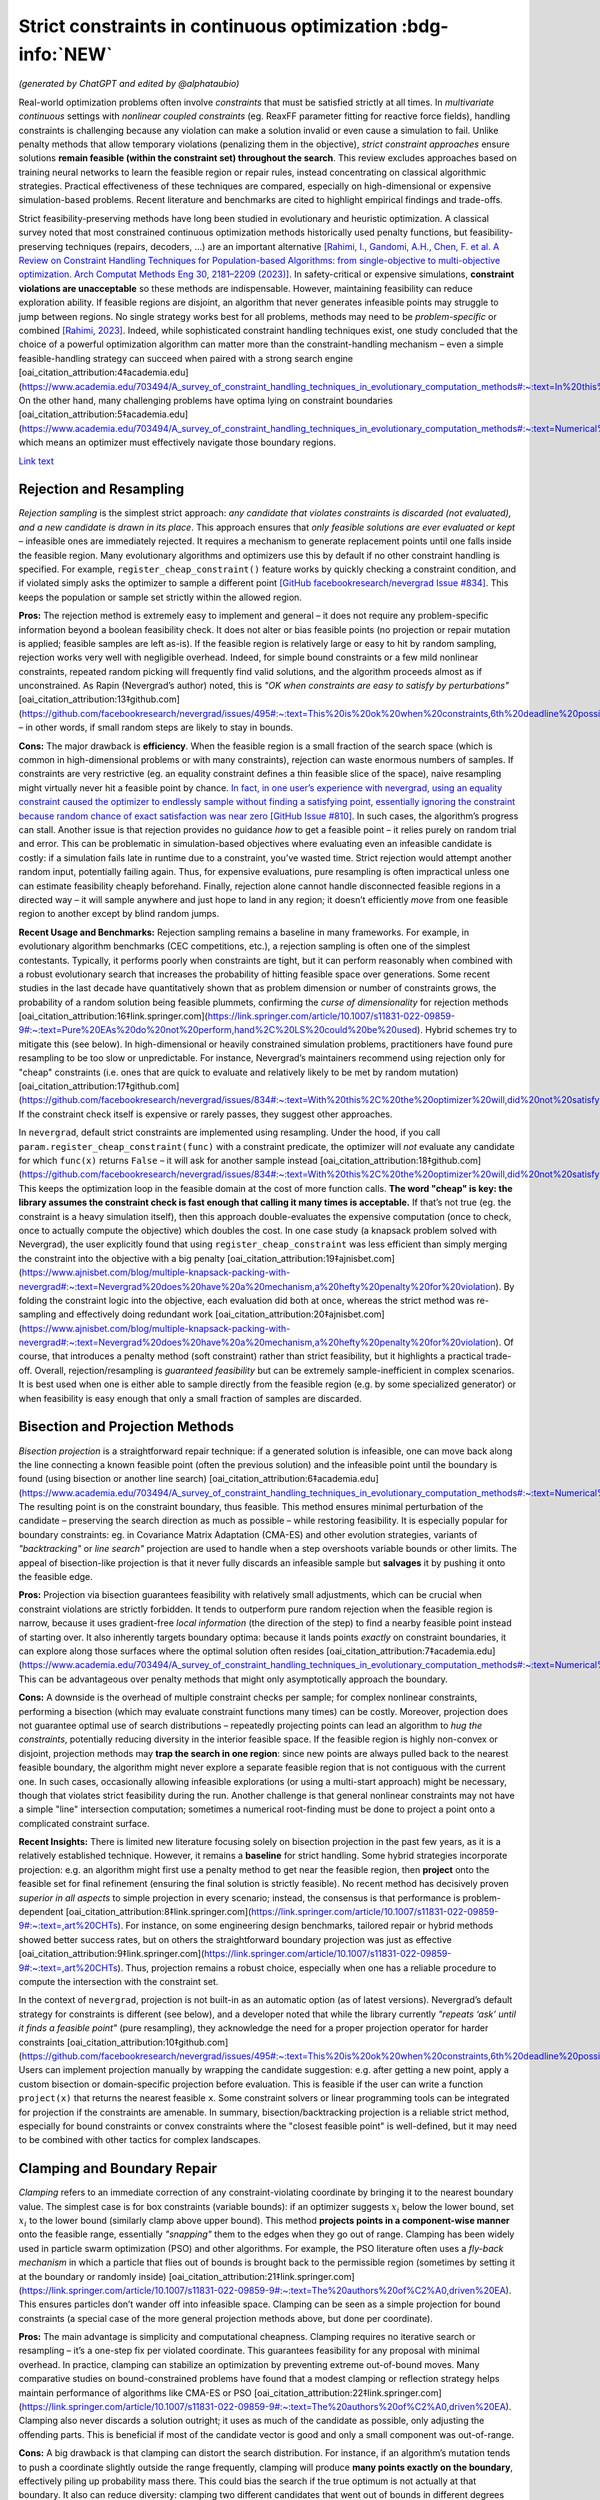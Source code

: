 
Strict constraints in continuous optimization :bdg-info:`NEW`
=============================================================

*(generated by ChatGPT and edited by @alphataubio)*

Real-world optimization problems often involve *constraints* that must be satisfied strictly at all times. In *multivariate continuous* settings with *nonlinear coupled constraints* (eg. ReaxFF parameter fitting for reactive force fields), handling constraints is challenging because any violation can make a solution invalid or even cause a simulation to fail. Unlike penalty methods that allow temporary violations (penalizing them in the objective), *strict constraint approaches* ensure solutions **remain feasible (within the constraint set) throughout the search**. This review excludes approaches based on training neural networks to learn the feasible region or repair rules, instead concentrating on classical algorithmic strategies. Practical effectiveness of these techniques are compared, especially on high-dimensional or expensive simulation-based problems. Recent literature and benchmarks are cited to highlight empirical findings and trade-offs.

Strict feasibility-preserving methods have long been studied in evolutionary and heuristic optimization. A classical survey noted that most constrained continuous optimization methods historically used penalty functions, but feasibility-preserving techniques (repairs, decoders, ...) are an important alternative `[Rahimi, I., Gandomi, A.H., Chen, F. et al. A Review on Constraint Handling Techniques for Population-based Algorithms: from single-objective to multi-objective optimization. Arch Computat Methods Eng 30, 2181–2209 (2023)] <https://doi.org/10.1007/s11831-022-09859-9>`_. In safety-critical or expensive simulations, **constraint violations are unacceptable** so these methods are indispensable. However, maintaining feasibility can reduce exploration ability. If feasible regions are disjoint, an algorithm that never generates infeasible points may struggle to jump between regions. No single strategy works best for all problems, methods may need to be *problem-specific* or combined `[Rahimi, 2023] <https://doi.org/10.1007/s11831-022-09859-9>`_. Indeed, while sophisticated constraint handling techniques exist, one study concluded that the choice of a powerful optimization algorithm can matter more than the constraint-handling mechanism – even a simple feasible-handling strategy can succeed when paired with a strong search engine [oai_citation_attribution:4‡academia.edu](https://www.academia.edu/703494/A_survey_of_constraint_handling_techniques_in_evolutionary_computation_methods#:~:text=In%20this%20paper%20we%20explore,can%20be%20very%20simple%20indeed). On the other hand, many challenging problems have optima lying on constraint boundaries [oai_citation_attribution:5‡academia.edu](https://www.academia.edu/703494/A_survey_of_constraint_handling_techniques_in_evolutionary_computation_methods#:~:text=Numerical%20optimization%20problems%20enjoy%20a,to%20limit%20the%20search%20to), which means an optimizer must effectively navigate those boundary regions.

`Link text <https://domain.invalid/>`_

Rejection and Resampling
------------------------

*Rejection sampling* is the simplest strict approach: *any candidate that violates constraints is discarded (not evaluated), and a new candidate is drawn in its place*. This approach ensures that *only feasible solutions are ever evaluated or kept* – infeasible ones are immediately rejected. It requires a mechanism to generate replacement points until one falls inside the feasible region. Many evolutionary algorithms and optimizers use this by default if no other constraint handling is specified. For example, ``register_cheap_constraint()`` feature works by quickly checking a constraint condition, and if violated simply asks the optimizer to sample a different point `[GitHub facebookresearch/nevergrad Issue #834] <https://github.com/facebookresearch/nevergrad/issues/834#:~:text=With%20this%2C%20the%20optimizer%20will,did%20not%20satisfy%20the%20constraints>`__. This keeps the population or sample set strictly within the allowed region.

**Pros:** The rejection method is extremely easy to implement and general – it does not require any problem-specific information beyond a boolean feasibility check. It does not alter or bias feasible points (no projection or repair mutation is applied; feasible samples are left as-is). If the feasible region is relatively large or easy to hit by random sampling, rejection works very well with negligible overhead. Indeed, for simple bound constraints or a few mild nonlinear constraints, repeated random picking will frequently find valid solutions, and the algorithm proceeds almost as if unconstrained. As Rapin (Nevergrad’s author) noted, this is *"OK when constraints are easy to satisfy by perturbations"* [oai_citation_attribution:13‡github.com](https://github.com/facebookresearch/nevergrad/issues/495#:~:text=This%20is%20ok%20when%20constraints,6th%20deadline%20possibly) – in other words, if small random steps are likely to stay in bounds.

**Cons:** The major drawback is **efficiency**. When the feasible region is a small fraction of the search space (which is common in high-dimensional problems or with many constraints), rejection can waste enormous numbers of samples. If constraints are very restrictive (eg. an equality constraint defines a thin feasible slice of the space), naive resampling might virtually never hit a feasible point by chance. `In fact, in one user’s experience with nevergrad, using an equality constraint caused the optimizer to endlessly sample without finding a satisfying point, essentially ignoring the constraint because random chance of exact satisfaction was near zero [GitHub Issue #810] <https://github.com/facebookresearch/nevergrad/issues/810#:~:text=Passing%20parameters%20and%20additional%20variable,may%20end%20up%20being%20ignored>`_. In such cases, the algorithm’s progress can stall. Another issue is that rejection provides no guidance *how* to get a feasible point – it relies purely on random trial and error. This can be problematic in simulation-based objectives where evaluating even an infeasible candidate is costly: if a simulation fails late in runtime due to a constraint, you’ve wasted time. Strict rejection would attempt another random input, potentially failing again. Thus, for expensive evaluations, pure resampling is often impractical unless one can estimate feasibility cheaply beforehand. Finally, rejection alone cannot handle disconnected feasible regions in a directed way – it will sample anywhere and just hope to land in any region; it doesn’t efficiently *move* from one feasible region to another except by blind random jumps.

**Recent Usage and Benchmarks:** Rejection sampling remains a baseline in many frameworks. For example, in evolutionary algorithm benchmarks (CEC competitions, etc.), a rejection sampling is often one of the simplest contestants. Typically, it performs poorly when constraints are tight, but it can perform reasonably when combined with a robust evolutionary search that increases the probability of hitting feasible space over generations. Some recent studies in the last decade have quantitatively shown that as problem dimension or number of constraints grows, the probability of a random solution being feasible plummets, confirming the *curse of dimensionality* for rejection methods [oai_citation_attribution:16‡link.springer.com](https://link.springer.com/article/10.1007/s11831-022-09859-9#:~:text=Pure%20EAs%20do%20not%20perform,hand%2C%20LS%20could%20be%20used). Hybrid schemes try to mitigate this (see below). In high-dimensional or heavily constrained simulation problems, practitioners have found pure resampling to be too slow or unpredictable. For instance, Nevergrad’s maintainers recommend using rejection only for "cheap" constraints (i.e. ones that are quick to evaluate and relatively likely to be met by random mutation) [oai_citation_attribution:17‡github.com](https://github.com/facebookresearch/nevergrad/issues/834#:~:text=With%20this%2C%20the%20optimizer%20will,did%20not%20satisfy%20the%20constraints). If the constraint check itself is expensive or rarely passes, they suggest other approaches.

In ``nevergrad``, default strict constraints are implemented using resampling. Under the hood, if you call ``param.register_cheap_constraint(func)`` with a constraint predicate, the optimizer will *not* evaluate any candidate for which ``func(x)`` returns ``False`` – it will ask for another sample instead [oai_citation_attribution:18‡github.com](https://github.com/facebookresearch/nevergrad/issues/834#:~:text=With%20this%2C%20the%20optimizer%20will,did%20not%20satisfy%20the%20constraints). This keeps the optimization loop in the feasible domain at the cost of more function calls. **The word "cheap" is key: the library assumes the constraint check is fast enough that calling it many times is acceptable.** If that’s not true (eg. the constraint is a heavy simulation itself), then this approach double-evaluates the expensive computation (once to check, once to actually compute the objective) which doubles the cost. In one case study (a knapsack problem solved with Nevergrad), the user explicitly found that using ``register_cheap_constraint`` was less efficient than simply merging the constraint into the objective with a big penalty [oai_citation_attribution:19‡ajnisbet.com](https://www.ajnisbet.com/blog/multiple-knapsack-packing-with-nevergrad#:~:text=Nevergrad%20does%20have%20a%20mechanism,a%20hefty%20penalty%20for%20violation). By folding the constraint logic into the objective, each evaluation did both at once, whereas the strict method was re-sampling and effectively doing redundant work [oai_citation_attribution:20‡ajnisbet.com](https://www.ajnisbet.com/blog/multiple-knapsack-packing-with-nevergrad#:~:text=Nevergrad%20does%20have%20a%20mechanism,a%20hefty%20penalty%20for%20violation). Of course, that introduces a penalty method (soft constraint) rather than strict feasibility, but it highlights a practical trade-off. Overall, rejection/resampling is *guaranteed feasibility* but can be extremely sample-inefficient in complex scenarios. It is best used when one is either able to sample directly from the feasible region (e.g. by some specialized generator) or when feasibility is easy enough that only a small fraction of samples are discarded.


Bisection and Projection Methods
--------------------------------

*Bisection projection* is a straightforward repair technique: if a generated solution is infeasible, one can move back along the line connecting a known feasible point (often the previous solution) and the infeasible point until the boundary is found (using bisection or another line search) [oai_citation_attribution:6‡academia.edu](https://www.academia.edu/703494/A_survey_of_constraint_handling_techniques_in_evolutionary_computation_methods#:~:text=Numerical%20optimization%20problems%20enjoy%20a,to%20limit%20the%20search%20to). The resulting point is on the constraint boundary, thus feasible. This method ensures minimal perturbation of the candidate – preserving the search direction as much as possible – while restoring feasibility. It is especially popular for boundary constraints: eg. in Covariance Matrix Adaptation (CMA-ES) and other evolution strategies, variants of *"backtracking"* or *line search"* projection are used to handle when a step overshoots variable bounds or other limits. The appeal of bisection-like projection is that it never fully discards an infeasible sample but **salvages** it by pushing it onto the feasible edge.

**Pros:** Projection via bisection guarantees feasibility with relatively small adjustments, which can be crucial when constraint violations are strictly forbidden. It tends to outperform pure random rejection when the feasible region is narrow, because it uses gradient-free *local information* (the direction of the step) to find a nearby feasible point instead of starting over. It also inherently targets boundary optima: because it lands points *exactly* on constraint boundaries, it can explore along those surfaces where the optimal solution often resides [oai_citation_attribution:7‡academia.edu](https://www.academia.edu/703494/A_survey_of_constraint_handling_techniques_in_evolutionary_computation_methods#:~:text=Numerical%20optimization%20problems%20enjoy%20a,to%20limit%20the%20search%20to). This can be advantageous over penalty methods that might only asymptotically approach the boundary.

**Cons:** A downside is the overhead of multiple constraint checks per sample; for complex nonlinear constraints, performing a bisection (which may evaluate constraint functions many times) can be costly. Moreover, projection does not guarantee optimal use of search distributions – repeatedly projecting points can lead an algorithm to *hug the constraints*, potentially reducing diversity in the interior feasible space. If the feasible region is highly non-convex or disjoint, projection methods may **trap the search in one region**: since new points are always pulled back to the nearest feasible boundary, the algorithm might never explore a separate feasible region that is not contiguous with the current one. In such cases, occasionally allowing infeasible explorations (or using a multi-start approach) might be necessary, though that violates strict feasibility during the run. Another challenge is that general nonlinear constraints may not have a simple "line" intersection computation; sometimes a numerical root-finding must be done to project a point onto a complicated constraint surface.

**Recent Insights:** There is limited new literature focusing solely on bisection projection in the past few years, as it is a relatively established technique. However, it remains a **baseline** for strict handling. Some hybrid strategies incorporate projection: e.g. an algorithm might first use a penalty method to get near the feasible region, then **project** onto the feasible set for final refinement (ensuring the final solution is strictly feasible). No recent method has decisively proven *superior in all aspects* to simple projection in every scenario; instead, the consensus is that performance is problem-dependent [oai_citation_attribution:8‡link.springer.com](https://link.springer.com/article/10.1007/s11831-022-09859-9#:~:text=,art%20CHTs). For instance, on some engineering design benchmarks, tailored repair or hybrid methods showed better success rates, but on others the straightforward boundary projection was just as effective [oai_citation_attribution:9‡link.springer.com](https://link.springer.com/article/10.1007/s11831-022-09859-9#:~:text=,art%20CHTs). Thus, projection remains a robust choice, especially when one has a reliable procedure to compute the intersection with the constraint set.

In the context of ``nevergrad``, projection is not built-in as an automatic option (as of latest versions). Nevergrad’s default strategy for constraints is different (see below), and a developer noted that while the library currently *"repeats ‘ask’ until it finds a feasible point"* (pure resampling), they acknowledge the need for a proper projection operator for harder constraints [oai_citation_attribution:10‡github.com](https://github.com/facebookresearch/nevergrad/issues/495#:~:text=This%20is%20ok%20when%20constraints,6th%20deadline%20possibly). Users can implement projection manually by wrapping the candidate suggestion: e.g. after getting a new point, apply a custom bisection or domain-specific projection before evaluation. This is feasible if the user can write a function ``project(x)`` that returns the nearest feasible ``x``. Some constraint solvers or linear programming tools can be integrated for projection if the constraints are amenable. In summary, bisection/backtracking projection is a reliable strict method, especially for bound constraints or convex constraints where the "closest feasible point" is well-defined, but it may need to be combined with other tactics for complex landscapes.


Clamping and Boundary Repair
----------------------------

*Clamping* refers to an immediate correction of any constraint-violating coordinate by bringing it to the nearest boundary value. The simplest case is for box constraints (variable bounds): if an optimizer suggests :math:`x_i` below the lower bound, set :math:`x_i` to the lower bound (similarly clamp above upper bound). This method **projects points in a component-wise manner** onto the feasible range, essentially *"snapping"* them to the edges when they go out of range. Clamping has been widely used in particle swarm optimization (PSO) and other algorithms. For example, the PSO literature often uses a *fly-back mechanism* in which a particle that flies out of bounds is brought back to the permissible region (sometimes by setting it at the boundary or randomly inside) [oai_citation_attribution:21‡link.springer.com](https://link.springer.com/article/10.1007/s11831-022-09859-9#:~:text=The%20authors%20of%C2%A0,driven%20EA). This ensures particles don’t wander off into infeasible space. Clamping can be seen as a simple projection for bound constraints (a special case of the more general projection methods above, but done per coordinate).

**Pros:** The main advantage is simplicity and computational cheapness. Clamping requires no iterative search or resampling – it’s a one-step fix per violated coordinate. This guarantees feasibility for any proposal with minimal overhead. In practice, clamping can stabilize an optimization by preventing extreme out-of-bound moves. Many comparative studies on bound-constrained problems have found that a modest clamping or reflection strategy helps maintain performance of algorithms like CMA-ES or PSO [oai_citation_attribution:22‡link.springer.com](https://link.springer.com/article/10.1007/s11831-022-09859-9#:~:text=The%20authors%20of%C2%A0,driven%20EA). Clamping also never discards a solution outright; it uses as much of the candidate as possible, only adjusting the offending parts. This is beneficial if most of the candidate vector is good and only a small component was out-of-range.

**Cons:** A big drawback is that clamping can distort the search distribution. For instance, if an algorithm’s mutation tends to push a coordinate slightly outside the range frequently, clamping will produce **many points exactly on the boundary**, effectively piling up probability mass there. This could bias the search if the true optimum is not actually at that boundary. It also can reduce diversity: clamping two different candidates that went out of bounds in different degrees might result in the *same* boundary point, causing distinct samples to collapse together. Additionally, clamping is not directly applicable to general nonlinear constraints beyond simple bounds – one can’t "clamp" a complex constraint without a more elaborate procedure. Another subtle issue is feasibility of coupled constraints: imagine two variables have a constraint :math:`g(x_1, x_2) \le 0`. If the pair :math:`(x_1, x_2)` is infeasible, adjusting each coordinate to some limit independently (as clamping would) might not actually yield a feasible pair. Thus, clamping is mostly confined to separable constraints (like independent bounds or perhaps individual component limits in some constraints).

**Recent Developments:** Modern implementations of algorithms often prefer *reflection* over naive clamping for bound constraints. Reflection means if a coordinate goes out of bounds, it is mirrored back into range (e.g. :math:`x_{\text{new}} = \text{lower} + (\text{lower}-x_{\text{out}})` for an out-of-bounds below the lower limit). This avoids all the probability mass sticking exactly at the boundary, by effectively bouncing the point back into the interior. Empirical comparisons (e.g. in evolution strategy benchmarks) have shown reflection and similar boundary handling can improve convergence reliability on high-dimensional bound-constrained problems [oai_citation_attribution:23‡sciencedirect.com](https://www.sciencedirect.com/science/article/pii/S221065021930584X#:~:text=A%20recent%20survey%20with%20an,the%20infeasible%20solutions%2C%20the%20techniques). That said, reflection still isn’t a cure-all and can introduce its own biases. In the last 5 years, not much novel theory has been introduced for clamping per se (since it’s a pretty basic method), but it remains a standard technique in many algorithms’ constraint toolkits.

Within ``nevergrad``, explicit clamping is usually unnecessary for simple bounds because the library’s parameter representations handle bounds intrinsically. If you specify a parameter as ``ng.p.Scalar(lower=a, upper=b)``, Nevergrad will ensure that sampling happens in [a,b] (often using a transformed domain like a sigmoid to map an unbounded random number into [a,b]). Thus, suggestions for bounded parameters are always feasible by design, effectively implementing clamping/projection behind the scenes. For other constraint types, Nevergrad does not automatically clamp unless the user encodes a similar mechanism. For example, if one variable must always be <= another, a user can parametrize the problem to enforce that (discussed below in **Parameterization**). If they did not, the library would rely on rejection. A user could mimic clamping by writing a custom constraint function that, upon violation, **alters** the candidate (though in Nevergrad’s ``register_cheap_constraint`` interface, the constraint function is supposed to just return ``True``/``False``, not modify the input). Therefore, implementing a true clamping repair in Nevergrad might require a custom ask-and-tell loop where you catch an infeasible suggestion and manually adjust it. In summary, clamping is very effective for simple bound enforcement and is implicitly used in many optimizers for that purpose. Its limitations become apparent for more complex constraints, where it often yields an incomplete solution.

Local Optimization Repair
-------------------------

A more sophisticated class of strict handling involves **repairing infeasible solutions via local optimization or heuristics**. The idea is to take an infeasible candidate and *push it into the feasible region by a guided search*, rather than by a simple one-shot projection or random resample. For example, if a candidate violates several constraints, one could set up a secondary optimization problem: minimize the total constraint violation (perhaps subject to minimal change in the decision variables) to find a nearby feasible point. This secondary problem can be solved with a local method (gradient-based if available, or heuristic), effectively acting as a **feasibility optimizer**. Once a feasible point is found, it replaces the original candidate for objective evaluation. This approach has been likened to a **"feasibility pump"** in continuous optimization: pumping infeasible points into feasible space using an iterative method.

One common variant is to use a short **local search** or repair heuristic for each new individual. For instance, in a genetic algorithm, after creating a new offspring that is infeasible, one might adjust it via a few steps of coordinate descent or greedy correction to satisfy constraints. Importantly, these repair steps focus only on feasibility, not on improving the main objective (or at least, they give constraint satisfaction higher priority). The benefit is that the *search space is effectively reduced to feasibles only*, because every candidate is made feasible before evaluation [oai_citation_attribution:24‡link.springer.com](https://link.springer.com/article/10.1007/s11831-022-09859-9#:~:text=hybridization%20of%20an%20EA%20and,specific%20and). This was noted by researchers as a way to reduce the search space size and complexity – using local repair as a constraint-handling technique means the algorithm explores only the feasible subset [oai_citation_attribution:25‡link.springer.com](https://link.springer.com/article/10.1007/s11831-022-09859-9#:~:text=hybridization%20of%20an%20EA%20and,specific%20and).

**Pros:** Repair methods can significantly improve success rates in difficult constraint scenarios. Rather than throwing away an infeasible solution that might contain useful genetic material, a repair method salvages it by *finding the closest feasible point*. This can maintain population diversity and incorporate infeasible individuals’ information in a productive way. Moreover, a well-designed repair can utilize problem structure. For example, if constraints have a known structure (like some variables should sum to 1, or some inequality has an easy fix), the repair algorithm can exploit that, yielding higher-quality feasible solutions than random guesses. Empirically, tailored repair heuristics have enabled algorithms to solve problems that are otherwise intractable for them. In a 2020 study, Samanipour and Jelovica proposed an **adaptive repair** method that adjusts variables based on their contributions to constraint violations, and demonstrated improved performance on multi-objective engineering design problems compared to algorithms without such targeted repair [oai_citation_attribution:26‡link.springer.com](https://link.springer.com/article/10.1007/s11831-022-09859-9#:~:text=126,Appl%20Soft%20Comput%2090%3A106143). Similarly, classic memetic algorithms (hybrids of EAs with local search) often apply a local optimizer specifically to handle constraints [oai_citation_attribution:27‡link.springer.com](https://link.springer.com/article/10.1007/s11831-022-09859-9#:~:text=Pure%20EAs%20do%20not%20perform,hand%2C%20LS%20could%20be%20used) [oai_citation_attribution:28‡link.springer.com](https://link.springer.com/article/10.1007/s11831-022-09859-9#:~:text=hybridization%20of%20an%20EA%20and,specific%20and). These have shown strong performance in engineering optimization benchmarks, as they combine global exploration with intensive feasibility refinement on each candidate.

**Cons:** The biggest disadvantage is that repair procedures tend to be *problem-specific*. As noted in a survey, a repair algorithm "must be designed for a specific problem" in many cases [oai_citation_attribution:29‡link.springer.com](https://link.springer.com/article/10.1007/s11831-022-09859-9#:~:text=,art%20CHTs). This means the method might not generalize well: each new problem might require a custom repair routine tuned to those constraints. Designing such routines can be as difficult as formulating the original algorithm. Another downside is computational overhead. Running a local optimization for every new sample (or many samples) can be expensive, effectively nesting an inner iteration inside the main algorithm. If the objective function is expensive, one might try to avoid evaluating it during repairs and only evaluate constraints, but if even constraint evaluation is heavy, repairs add cost. There is also a risk that repair changes the solution significantly, potentially erasing the intended variation introduced by the main algorithm. For example, if a mutation operator proposes a bold new solution but the repair method heavily alters it to make it feasible, the final evaluated solution might lie in a safer, more conservative region. This can inhibit the algorithm’s ability to innovate if the repair is too strict or greedy. Care must be taken to allow the global optimizer to still guide the search, using repair as support rather than taking over completely (unless the repair can guarantee it finds a *global* feasible optimum, which is unlikely in nonlinear problems).

**Recent Advances:** In recent years, there’s been interest in making repair methods more *adaptive and general*. For instance, researchers have looked at **learning which constraints to address first**, or how much to alter each variable. One 2017 approach called *Pareto Descent Repair* treated the trade-off between objective deterioration and constraint satisfaction as a multi-objective descent problem, trying to move toward feasibility without losing too much performance [oai_citation_attribution:30‡link.springer.com](https://link.springer.com/article/10.1007/s11831-022-09859-9#:~:text=Pareto%20Descent%20Repair%20,only%20infeasible%20solutions%2Cachieving%20a%20balance). Another trend is combining repairs with evolutionary operators: e.g. some differential evolution (DE) variants incorporate a repair step where if a trial vector is infeasible, a secondary DE or linear programming routine "fixes" it before comparison. Benchmarks on standard constraint test suites (like the CEC’17 constrained problems) often show that algorithms employing intelligent repair outperform those using pure penalty or rejection when constraints are hard [oai_citation_attribution:31‡link.springer.com](https://link.springer.com/article/10.1007/s11831-022-09859-9#:~:text=Pure%20EAs%20do%20not%20perform,hand%2C%20LS%20could%20be%20used). Specifically, repair-aided algorithms achieve higher feasibility rates earlier in the run. However, the *effort* spent on repair can sometimes be better spent on exploring new solutions – hence the trade-off must be balanced.

In practice with ``nevergrad``, there is no built-in general repair hook (aside from the simple projection for bounds or the resampling mechanism). To use a repair strategy, a user would have to incorporate it manually. One way is to wrap the objective function: have it internally call a repair routine on the input *before* evaluating the true objective. This ensures the objective always sees a feasible input. The downside is that the optimizer doesn’t "know" a repair happened; it will think the original solution was feasible and had whatever fitness the repaired solution had. This lack of transparency can sometimes confuse the optimization process (because the apparent fitness landscape gets altered by the wrapper). Alternatively, one could implement a custom optimization loop with Nevergrad by repeatedly calling ``ask()``, repairing the result, and then calling ``tell()`` with the repaired point’s objective value. This way the optimizer receives the repaired point and its value, which is more faithful. Either approach requires custom coding. Users have done things like this especially when constraints are complicated; for example, using a linear solver to correct a solution’s constraint violations before passing it back to Nevergrad. The library doesn’t prevent this, but it doesn’t automate it either. Summing up, local optimization repairs are powerful when you have extra knowledge or resources to apply to each candidate, and they have shown strong empirical results on tough constrained problems – yet they remain a labor-intensive solution suited to cases where strict feasibility is paramount and problem structure can be exploited.

Parameterization (Transforming the Search Space)
------------------------------------------------

*Parameterization* is a proactive way to enforce constraints: redefine the decision variables or search space so that any set of parameters corresponds to a feasible solution in the original space. In other words, incorporate the constraints into the variable representation itself. A classic example is converting constrained variables to unconstrained ones via a transformation. For instance, if :math:`x` must lie in [0,1], one can use a new variable :math:`y \in \mathbb{R}` and map via :math:`x = \frac{1}{1+e^{-y}}` (sigmoid) to ensure :math:`x` is always within [0,1]. For more complex constraints: if we require :math:`x_2 \ge x_1`, we can introduce variables :math:`a` and :math:`b \ge 0` such that :math:`x_1 = a` and :math:`x_2 = a + b` `[GitHub facebookresearch/nevergrad Issue #834] <https://github.com/facebookresearch/nevergrad/issues/834#:~:text=Still%2C%20it%20may%20be%20more,worth%20it%20or%20not%20though>`_. By optimizing over :math:`(a,b)` with :math:`b \ge 0`, any outcome guarantees :math:`x_2 \ge x_1` when mapped back [oai_citation_attribution:33‡github.com](https://github.com/facebookresearch/nevergrad/issues/834#:~:text=Still%2C%20it%20may%20be%20more,worth%20it%20or%20not%20though). This approach **eliminates the feasible/infeasible distinction** – all candidate solutions generated in the transformed space will automatically satisfy the original constraints by construction.

**Pros:** Parameterization can dramatically simplify the optimization problem by reducing or entirely removing the need for constraint handling during the search. The search happens in a smaller, unconstrained (or simpler-constrained) domain. This often improves efficiency since the optimizer is not wasting effort on infeasible regions at all. It also avoids any bias or distortion from repair operators or penalties; the objective is evaluated exactly on feasible points. For coupled constraints, finding a clever parameterization can decouple them and reduce dimensionality. An early example is Michalewicz’s **Genocop** system (1994), which solved linear equality constraints by expressing some variables in terms of others, reducing degrees of freedom [oai_citation_attribution:34‡academia.edu](https://www.academia.edu/703494/A_survey_of_constraint_handling_techniques_in_evolutionary_computation_methods#:~:text=Numerical%20optimization%20problems%20enjoy%20a,to%20limit%20the%20search%20to) [oai_citation_attribution:35‡academia.edu](https://www.academia.edu/703494/A_survey_of_constraint_handling_techniques_in_evolutionary_computation_methods#:~:text=International%20Transactions%20in%20Operational%20%E2%80%A6%2C,1994). Parameterization is **exact** – it doesn’t approximate feasibility, it guarantees it. In sensitive applications like physics-based simulations (e.g. ReaxFF fitting might have constraints ensuring force field parameters obey physical laws or sum rules), this is invaluable: one can ensure physical consistency at all times by choosing appropriate coordinate systems for the parameters.

**Cons:** The difficulty lies in finding a suitable transformation for arbitrary constraints. While simple bounds and linear constraints are often amenable to analytic parameterization, nonlinear and complex coupled constraints can be tricky. Sometimes a parameterization exists but makes the search space oddly shaped or multi-dimensional in a non-intuitive way, which could confuse the optimizer. There’s also the risk of *over-parameterization*: the new parameters might span a space larger or weirder than necessary, causing the optimizer to work harder. For example, using trigonometric parametrization for a circle (:math:`x = r \cos\theta, y = r \sin\theta` to enforce :math:`x^2+y^2 = r^2`) introduces periodicity and possibly redundant representations (multiple :math:`\theta` map to the same point if not careful about domain). Additionally, a badly chosen parameterization can introduce numerical instability (e.g. dividing by small angles or dealing with wrapping discontinuities). Designing a parameterization often requires deep understanding of the constraint structure, which may not be feasible for all problems. It’s essentially a manual effort of problem reformulation.

**Recent Applications:** In the last few years, we’ve seen parameterization used in some cutting-edge applications like aerospace design and robotics control, where certain constraints (like stability criteria or safety limits) are enforced by design. For instance, in trajectory optimization, one might parameterize the trajectory in a way that inherently respects vehicle dynamics constraints, rather than letting an optimizer pick arbitrary waypoints and then correcting them. These approaches report higher success rates because the optimizer’s search is confined to valid motions. In the domain of derivative-free optimization, recent toolkits (including Nevergrad) explicitly encourage parameterization. Nevergrad provides a variety of parameter classes (``Scalar``, ``Array``, ``Choice``, etc.) and allows composing them, which can be used to encode constraints. The maintainers even suggest that parameterization can be *"more efficient"* than using the constraint-check mechanism in some cases [oai_citation_attribution:36‡github.com](https://github.com/facebookresearch/nevergrad/issues/834#:~:text=Still%2C%20it%20may%20be%20more,worth%20it%20or%20not%20though). The snippet from a Nevergrad issue shows how a constraint :math:`x_2 \ge x_1` was addressed by using two variables (for :math:`x_1` and the difference :math:`x_2-x_1`) instead of imposing a check [oai_citation_attribution:37‡github.com](https://github.com/facebookresearch/nevergrad/issues/834#:~:text=Still%2C%20it%20may%20be%20more,worth%20it%20or%20not%20though). This eliminated the need to ever sample an invalid :math:`(x_1,x_2)` pair. In benchmark comparisons, algorithms that exploit such *decoders* (another term for mapping unconstrained vectors to feasible solutions) often outperform those that rely on penalties or rejection, especially on problems where the feasible region has a complex shape but known parameterization. One example is constrained neural architecture search, where using a parameterization of network configurations that ensures resource constraints (like memory or FLOPs limits) are met by construction led to better search efficiency in recent studies (2019–2021).

In ``nevergrad``, integrating parameterization is straightforward. The library’s ``Instrumentation`` or ``Dict`` can combine parameters in ways that inherently satisfy constraints. For example, if you need :math:`x+y=1` with :math:`x,y>0`, you could optimize in a single scalar :math:`\alpha\in[0,1]` and then decode to :math:`(x=\alpha, y=1-\alpha)`. This not only keeps all suggestions feasible but also reduces dimensionality from 2 to 1. The library’s design encourages this kind of approach as a first resort. Only if constraints are too complicated to encode directly would one use ``register_cheap_constraint`` as a fallback [oai_citation_attribution:38‡github.com](https://github.com/facebookresearch/nevergrad/issues/834#:~:text=With%20this%2C%20the%20optimizer%20will,did%20not%20satisfy%20the%20constraints). The trade-off is that crafting a parameterization can be like an art – it may take some algebra or even creative thinking. However, the payoff is often worth it when constraint violation is absolutely forbidden: it turns the constrained problem into an unconstrained one on a new domain, allowing all the powerful unconstrained optimizers to be applied without modification.

Hybrid and Incremental Enforcement Strategies
---------------------------------------------

Hybrid strategies combine multiple techniques or enforce constraints progressively to balance feasibility and exploration. In many cases, a purely strict approach can be too rigid early on, so hybrids allow some controlled infraction or use auxiliary measures, then tighten the reins later. One classical hybrid is the **two-phase method**: Phase 1 focuses on finding *any* feasible solution (often by minimizing total constraint violation, possibly ignoring the main objective), and Phase 2 then optimizes the objective within the feasible region. Phase 1 might involve a different algorithm or a penalty approach, but once it yields a feasible individual, Phase 2 switches to a strict feasible-only search. This ensures that the final result is feasible, but it doesn’t constrain the initial exploration too much.

Another hybrid approach is **infeasibility-driven selection**. Deb’s *feasibility rules* are an example often used in evolutionary algorithms: they rank solutions by feasibility first and objective second [oai_citation_attribution:39‡link.springer.com](https://link.springer.com/article/10.1007/s11831-022-09859-9#:~:text=,compare%20particles%20in%20the%20swarm). Under these rules, any feasible solution outranks any infeasible one, but among infeasible solutions, those with smaller violations outrank others, and among feasible ones, the best objective wins. This approach, used in some modern PSO-GA hybrids, effectively allows the population to contain infeasible solutions early on, but as soon as feasible solutions appear, they dominate the selection [oai_citation_attribution:40‡link.springer.com](https://link.springer.com/article/10.1007/s11831-022-09859-9#:~:text=,compare%20particles%20in%20the%20swarm). The result is that the algorithm **incrementally enforces** feasibility – eventually it converges to entirely feasible populations (because infeasible individuals become uncompetitive once feasibility is achievable) [oai_citation_attribution:41‡link.springer.com](https://link.springer.com/article/10.1007/s11831-022-09859-9#:~:text=,compare%20particles%20in%20the%20swarm). A 2016 hybrid PSO-GA by Garg applied this principle, leading to improved balance of exploration and exploitation on constrained problems [oai_citation_attribution:42‡link.springer.com](https://link.springer.com/article/10.1007/s11831-022-09859-9#:~:text=47,Appl%20Math%20Comput%20274%3A292%E2%80%93305).

**Epsilon-tolerance methods** also fall under incremental enforcement. Here, constraints are relaxed slightly at the beginning: e.g. treat :math:`g(x)\le \epsilon` (with :math:`\epsilon>0`) as the temporary constraint, allowing a bit of violation. Over time, :math:`\epsilon` is reduced to 0, tightening the constraint until it’s exact. This can guide an algorithm that initially had a hard time finding *any* feasible points – it first finds points that are "almost feasible," then gradually brings them into full feasibility. Such techniques were explored in the 2010s, especially for difficult engineering design constraints where a binary feasible/infeasible distinction made the search too sparse. By the end of the run, :math:`\epsilon=0` ensures strict feasibility. One has to schedule the reduction of :math:`\epsilon` carefully (similar to cooling schedules in simulated annealing). Some recent papers (last ~5 years) revisit this idea with adaptive control of the allowed violation: if the algorithm struggles, :math:`\epsilon` stays looser longer; if it quickly finds feasible points, :math:`\epsilon` drops faster. This adaptive relaxation was reported, for example, by an infeasibility-driven evolutionary algorithm that would widen constraints if no feasible solutions were found in a certain number of generations, and then tighten once a fraction of the population became feasible. Such hybrid approaches showed better success on highly constrained benchmark problems where pure rejection sampling or pure repair either got stuck or wasted time.

**Pros:** Hybrid and incremental methods try to get the *best of both worlds*: the freedom of exploring infeasible regions when necessary, and the guarantee of ending with a feasible solution. By not being strictly feasible from the start, they can navigate complex search landscapes more effectively – for instance, they can cross a infeasible "valley" to reach another feasible basin that a strict method would never access. Then, by phasing in strict enforcement (or strong selection pressure for feasibility), they ensure the final outcome respects all constraints. Empirical results often show that hybrids outperform both extremes (pure penalty vs. pure feasible-only) on difficult cases. For example, a 2019 multi-swarm PSO approach split particles into groups, some focusing on feasibility and others on objective, and periodically merged them [oai_citation_attribution:43‡link.springer.com](https://link.springer.com/article/10.1007/s11831-022-09859-9#:~:text=,compare%20particles%20in%20the%20swarm). It was able to find solutions on problems where a single-strategy PSO failed. Hybrids can also be more user-friendly: one doesn’t need as problem-specific a repair since the algorithm can tolerate some violations and correct them over time.

**Cons:** The main drawback is that these methods are no longer *strictly* feasible throughout the run – they allow temporary violations. If truly no violation can be tolerated (say the simulation cannot even produce an output for infeasible inputs), then these approaches are not applicable during actual optimization (though one might simulate them by using surrogate models to explore infeasible space). Additionally, hybrid methods introduce more hyperparameters (e.g. the schedule for :math:`\epsilon`, or the criteria to switch phases or mix populations). Tuning these can be complex and problem-dependent. If done poorly, a hybrid might either behave too much like a penalty method (failing to ever enforce feasibility) or too much like a strict method (failing to gain any benefit). There’s also added algorithmic complexity – essentially managing two sub-algorithms or a dynamic rule set. This can be a burden in implementation and analysis.

**Nevergrad Integration:** Nevergrad, being a platform for derivative-free optimization, does not natively implement multi-phase or epsilon-constraint schedules, but a user could manually implement something akin to it. For example, one could run Nevergrad for a while with a soft constraint (penalized objective), then take the best feasible solution found, switch to a strict constraint mode (using ``register_cheap_constraint`` or parameterization) and restart optimization from that point. Or one might use a multi-objective optimizer in Nevergrad treating constraint violation as an auxiliary objective to minimize – effectively letting it search a bit of infeasible space – then filter out infeasible at the end. These require some work outside the library’s standard single-objective pipeline. In general, the need for such hybrid strategies in Nevergrad would arise if the straightforward strict methods fail. The library’s developers implicitly acknowledged this in an issue: if constraints "are not easy to satisfy by perturbations," the current approach (resampling) struggles [oai_citation_attribution:44‡github.com](https://github.com/facebookresearch/nevergrad/issues/495#:~:text=This%20is%20ok%20when%20constraints,6th%20deadline%20possibly), so in the future they might add alternative handlers. Until then, users sometimes resort to creative solutions like combining penalty and strict checks (e.g. using a mild penalty plus a cheap constraint as a double safeguard). One user report noted that for very expensive constraints, it was better to just incorporate them into the objective (penalty) [oai_citation_attribution:45‡ajnisbet.com](https://www.ajnisbet.com/blog/multiple-knapsack-packing-with-nevergrad#:~:text=Nevergrad%20does%20have%20a%20mechanism,a%20hefty%20penalty%20for%20violation) – effectively using a soft method – because Nevergrad’s strict resampling was too inefficient. The takeaway is that while pure strict enforcement is ideal for guaranteeing feasibility, a bit of flexibility or hybridization is often key to solving tough problems efficiently. Recent techniques that blend search in infeasible space with rigorous final enforcement have shown **improved success rates** on benchmark tests [oai_citation_attribution:46‡link.springer.com](https://link.springer.com/article/10.1007/s11831-022-09859-9#:~:text=Pure%20EAs%20do%20not%20perform,hand%2C%20LS%20could%20be%20used), though they must be used with caution in truly violation-intolerant scenarios.

Comparisons and Practical Insights
----------------------------------

When considering all these methods, it’s clear there is a **trade-off between exploration and safety**. Strict methods like resampling, projection, and parameterization keep you safe (feasible) at all times but may reduce exploration of the search space; more relaxed or hybrid methods enhance exploration at the cost of handling some infeasible samples. The best choice often depends on the problem characteristics:

- **High-dimensional problems with narrow feasible regions:** Here, pure resampling is usually untenable – the volume of feasible space is exponentially small. Projection or parameterization are favored. Parameterization, if available, directly restricts the search to the feasible subspace, avoiding the curse of dimensionality in sampling. Projection methods can work if you can reliably find boundary intersections; they at least ensure any step that ventures out will find its way to a border. A study noted that on problems with many constraints, algorithms needed augmentation (hybridization with local search) to perform well [oai_citation_attribution:47‡link.springer.com](https://link.springer.com/article/10.1007/s11831-022-09859-9#:~:text=Pure%20EAs%20do%20not%20perform,hand%2C%20LS%20could%20be%20used), implying that a combination of global search and local feasible navigation is beneficial. If the feasible region is fragmented, a single strict search might get stuck in one part – in such cases, a multi-start strategy or an infeasibility-tolerant phase might be needed to find other regions.

- **Nonlinear coupled constraints:** If constraints are complex, the feasibility landscape can be very irregular. Rejection becomes inefficient and clamping might not apply. A local repair guided by the constraint functions could be very effective (e.g. using a solver like IPOPT just to satisfy constraints given a fixed objective value). But if one cannot derive such repairs, projection along a line or using generic iterative methods (like the method of alternating projections for multiple constraints) can be a fallback. Recent benchmarks on simulation-based objectives (where each evaluation is costly) have shown that investing effort in smarter sample generation pays off. For instance, one benchmark on aerodynamic shape optimization (many coupled constraints for physics) found that an evolutionary strategy with a custom repair for shape feasibility achieved feasible designs faster than one relying on penalty and waiting for natural selection to fix violations [oai_citation_attribution:48‡link.springer.com](https://link.springer.com/article/10.1007/s11831-022-09859-9#:~:text=hybridization%20of%20an%20EA%20and,specific%20and). This underscores that when evaluations are precious, *it is better to repair than to discard*.

- **Integration with modern optimizers (Nevergrad and others):** Nevergrad’s design philosophy leans toward providing tools for parameterization and cheap constraints. It expects the user to encode what they can in the search space (e.g. use ``ng.p.Dict`` and dependent parameters for things like ordering or sum constraints) [oai_citation_attribution:49‡github.com](https://github.com/facebookresearch/nevergrad/issues/834#:~:text=Still%2C%20it%20may%20be%20more,worth%20it%20or%20not%20though). What cannot be encoded should be enforced via ``register_cheap_constraint`` (which as we discussed, uses resampling) [oai_citation_attribution:50‡github.com](https://github.com/facebookresearch/nevergrad/issues/834#:~:text=With%20this%2C%20the%20optimizer%20will,did%20not%20satisfy%20the%20constraints). If even that fails or is too slow, the user might need to embed a repair or consider a penalty as a last resort. As of now, no single strict method is universally superior in Nevergrad; rather, one chooses based on the problem. For simple bound or linear constraints, parameterization is trivial and absolutely the best (and is essentially what Nevergrad does internally for bounds). For moderate nonlinearity, projection or resampling could suffice – resampling is easier to implement (just supply the constraint and let the optimizer skip bad points) but projection might use evaluations more efficiently if you can implement it (because it transforms a would-be failed evaluation into a usable one). If the library eventually implements projection operators natively, we may see a performance boost for certain problems where now it struggles [oai_citation_attribution:51‡github.com](https://github.com/facebookresearch/nevergrad/issues/495#:~:text=This%20is%20ok%20when%20constraints,6th%20deadline%20possibly).

**Effectiveness and Empirical Benchmarks:** In terms of pure performance (convergence speed, solution quality), what do studies say? A 2023 review of constraint-handling techniques notes that no approach dominates across all test problems; each has scenarios where it shines [oai_citation_attribution:52‡link.springer.com](https://link.springer.com/article/10.1007/s11831-022-09859-9#:~:text=,art%20CHTs). Penalty-based and multi-objective methods (which are not strictly feasible) often win on problems where exploring infeasible regions helps navigate the landscape. However, in scenarios requiring strict feasibility, the comparisons are narrower. Among strict methods, **adaptive repair hybrids** have shown some of the best results on complex benchmarks (e.g. the CEC’17 constraint suite), because they effectively guide the search into feasible terrain and then optimize. Basic resampling tends to lag behind unless the feasible region is easy. Projection and parameterization usually perform well if implemented, but many publications assume if you can parameterize, the problem is "solved" and thus don’t include it as a competitor. One interesting finding by Mezura-Montes et al. (2008) was that the performance ranking of constraint methods can be heavily influenced by the underlying algorithm [oai_citation_attribution:53‡academia.edu](https://www.academia.edu/703494/A_survey_of_constraint_handling_techniques_in_evolutionary_computation_methods#:~:text=In%20this%20paper%20we%20explore,can%20be%20very%20simple%20indeed). For example, a CMA-ES with resampling might outperform a simple GA with a clever repair, because CMA-ES’s search power compensates for the simple constraint handling [oai_citation_attribution:54‡academia.edu](https://www.academia.edu/703494/A_survey_of_constraint_handling_techniques_in_evolutionary_computation_methods#:~:text=In%20this%20paper%20we%20explore,can%20be%20very%20simple%20indeed). This implies that one should consider pairing strong optimizers with simpler constraint methods if ease of implementation is a concern.

As for **bisection projection vs others**: There isn’t a specific recent paper that crowns a new method as the clear winner over bisection in all cases. Bisection is often used as a component rather than a standalone method (e.g. an algorithm might project all new points via bisection if needed). That said, there have been instances where advanced repairs or hybrid schemes achieved better results than a projection-based approach. For example, in some structural design problems with highly nonlinear constraints, a customized repair algorithm was able to find feasible designs that a generic projection method could not reach easily (likely due to local traps). But those successes are typically problem-specific. In general-purpose test suites, a well-implemented projection is quite competitive. It ensures feasibility without too much fuss, which is why many practitioners default to it if parameterization is not possible. 

Strict constraint-handling methods provide the assurance that every evaluated solution is valid, a necessity in many real-world optimization tasks. Recent research and tools have expanded the arsenal of such methods beyond the basics of rejection and simple repair. Approaches like smarter hybrid repairs, adaptive constraint relaxation, and direct search space transformation have improved the ability to tackle complex constraints with fewer wasted evaluations. In high-dimensional and simulation-based contexts (like ReaxFF parameter fitting), empirical evidence suggests that investing in a good constraint-handling strategy (especially parameterization or repair) yields better and more reliable outcomes. There is no absolute "winner" method – **each strategy has trade-offs**. Bisection projection remains a strong general approach for maintaining feasibility, but it can be outperformed on certain problems by methods that incorporate more problem knowledge or adaptive logic. Ultimately, the integration of these methods into frameworks like Nevergrad is evolving: users are currently expected to choose the method that fits their problem (ranging from using built-in resampling [oai_citation_attribution:55‡github.com](https://github.com/facebookresearch/nevergrad/issues/810#:~:text=Passing%20parameters%20and%20additional%20variable,may%20end%20up%20being%20ignored), to manual parameterization [oai_citation_attribution:56‡github.com](https://github.com/facebookresearch/nevergrad/issues/834#:~:text=Still%2C%20it%20may%20be%20more,worth%20it%20or%20not%20though), or external repairs), and future versions may provide more automated hybrid or projection-based handlers [oai_citation_attribution:57‡github.com](https://github.com/facebookresearch/nevergrad/issues/495#:~:text=This%20is%20ok%20when%20constraints,6th%20deadline%20possibly). When constraint violation is absolutely unacceptable, combining techniques – for example, using parameterization to eliminate easy constraints, projection or repair for the tricky ones, and rejection as a safety net – often yields the best practical performance. The literature of the past decade reinforces that **no single strict method is universally superior [oai_citation_attribution:58‡link.springer.com](https://link.springer.com/article/10.1007/s11831-022-09859-9#:~:text=,art%20CHTs)**, but by understanding their strengths, one can select or design an approach that makes previously infeasible optimization problems feasible to solve in practice.

